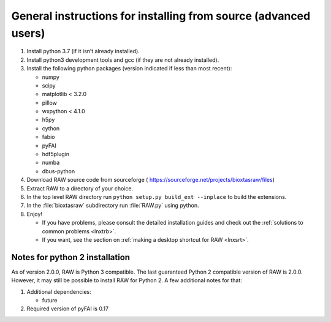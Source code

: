 General instructions for installing from source (advanced users)
^^^^^^^^^^^^^^^^^^^^^^^^^^^^^^^^^^^^^^^^^^^^^^^^^^^^^^^^^^^^^^^^^
.. _lnxgen:

#.  Install python 3.7 (if it isn’t already installed).

#.  Install python3 development tools and gcc (if they are not already installed).

#.  Install the following python packages (version indicated if less than most recent):

    *   numpy

    *   scipy

    *   matplotlib < 3.2.0

    *   pillow

    *   wxpython < 4.1.0

    *   h5py

    *   cython

    *   fabio

    *   pyFAI

    *   hdf5plugin

    *   numba

    *   dbus-python

#.  Download RAW source code from sourceforge (
    `https://sourceforge.net/projects/bioxtasraw/files <https://sourceforge.net/projects/bioxtasraw/files>`_)

#.  Extract RAW to a directory of your choice.

#.  In the top level RAW directory run ``python setup.py build_ext --inplace``
    to build the extensions.

#.  In the :file:`bioxtasraw` subdirectory run :file:`RAW.py` using python.

#.  Enjoy!

    *   If you have problems, please consult the detailed installation guides and check
        out the :ref:`solutions to common problems <lnxtrb>`.

    *   If you want, see the section on :ref:`making a desktop shortcut for RAW <lnxsrt>`.


Notes for python 2 installation
*********************************

As of version 2.0.0, RAW is Python 3 compatible. The last guaranteed Python 2
compatible version of RAW is 2.0.0. However, it may still be possible to install
RAW for Python 2. A few additional notes for that:

#.  Additional dependencies:

    *   future

#.  Required version of pyFAI is 0.17
